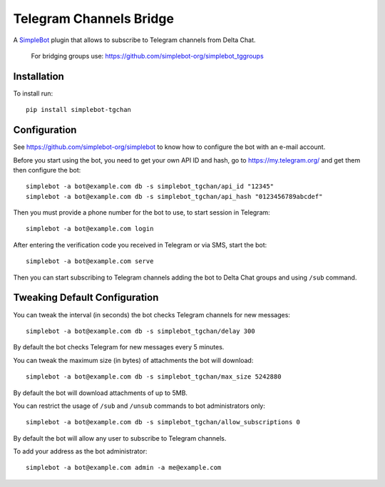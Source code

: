 Telegram Channels Bridge
========================

.. image:: https://img.shields.io/pypi/v/simplebot_tgchan.svg
   :target: https://pypi.org/project/simplebot_tgchan

.. image:: https://img.shields.io/pypi/pyversions/simplebot_tgchan.svg
   :target: https://pypi.org/project/simplebot_tgchan

.. image:: https://pepy.tech/badge/simplebot_tgchan
   :target: https://pepy.tech/project/simplebot_tgchan

.. image:: https://img.shields.io/pypi/l/simplebot_tgchan.svg
   :target: https://pypi.org/project/simplebot_tgchan

.. image:: https://github.com/simplebot-org/simplebot_tgchan/actions/workflows/python-ci.yml/badge.svg
   :target: https://github.com/simplebot-org/simplebot_tgchan/actions/workflows/python-ci.yml

.. image:: https://img.shields.io/badge/code%20style-black-000000.svg
   :target: https://github.com/psf/black

A `SimpleBot`_ plugin that allows to subscribe to Telegram channels from Delta Chat.

    For bridging groups use: https://github.com/simplebot-org/simplebot_tggroups

Installation
------------

To install run::

  pip install simplebot-tgchan

Configuration
-------------

See https://github.com/simplebot-org/simplebot to know how to configure the bot with an e-mail account.

Before you start using the bot, you need to get your own API ID and hash, go to https://my.telegram.org/
and get them then configure the bot::

    simplebot -a bot@example.com db -s simplebot_tgchan/api_id "12345"
    simplebot -a bot@example.com db -s simplebot_tgchan/api_hash "0123456789abcdef"

Then you must provide a phone number for the bot to use, to start session in Telegram::

    simplebot -a bot@example.com login

After entering the verification code you received in Telegram or via SMS, start the bot::

    simplebot -a bot@example.com serve

Then you can start subscribing to Telegram channels adding the bot to Delta Chat groups and using
``/sub`` command.

Tweaking Default Configuration
------------------------------

You can tweak the interval (in seconds) the bot checks Telegram channels for new messages::

    simplebot -a bot@example.com db -s simplebot_tgchan/delay 300

By default the bot checks Telegram for new messages every 5 minutes.

You can tweak the maximum size (in bytes) of attachments the bot will download::

    simplebot -a bot@example.com db -s simplebot_tgchan/max_size 5242880

By default the bot will download attachments of up to 5MB.

You can restrict the usage of ``/sub`` and ``/unsub`` commands to bot administrators only::

    simplebot -a bot@example.com db -s simplebot_tgchan/allow_subscriptions 0

By default the bot will allow any user to subscribe to Telegram channels.

To add your address as the bot administrator::

    simplebot -a bot@example.com admin -a me@example.com


.. _SimpleBot: https://github.com/simplebot-org/simplebot
